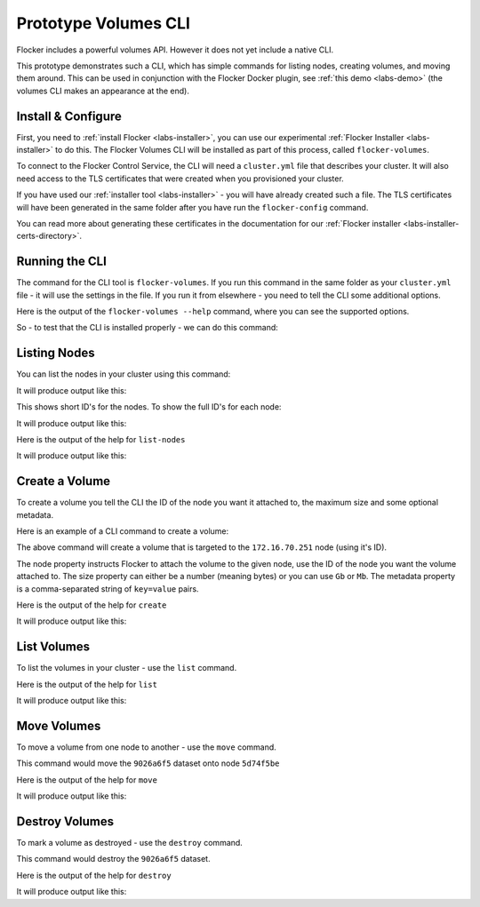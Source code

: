 .. _labs-volumes-cli:

=====================
Prototype Volumes CLI
=====================

Flocker includes a powerful volumes API.
However it does not yet include a native CLI.

This prototype demonstrates such a CLI, which has simple commands for listing nodes, creating volumes, and moving them around.
This can be used in conjunction with the Flocker Docker plugin, see :ref:`this demo <labs-demo>` (the volumes CLI makes an appearance at the end).

Install & Configure
===================

First, you need to :ref:`install Flocker <labs-installer>`, you can use our experimental :ref:`Flocker Installer <labs-installer>` to do this.
The Flocker Volumes CLI will be installed as part of this process, called ``flocker-volumes``.

To connect to the Flocker Control Service, the CLI will need a ``cluster.yml`` file that describes your cluster.
It will also need access to the TLS certificates that were created when you provisioned your cluster.

If you have used our :ref:`installer tool <labs-installer>` - you will have already created such a file.  The TLS certificates will have been generated in the same folder after you have run the ``flocker-config`` command.

You can read more about generating these certificates in the documentation for our :ref:`Flocker installer <labs-installer-certs-directory>`.

Running the CLI
===============

The command for the CLI tool is ``flocker-volumes``.  If you run this command in the same folder as your ``cluster.yml`` file - it will use the settings in the file.  If you run it from elsewhere - you need to tell the CLI some additional options.

Here is the output of the ``flocker-volumes --help`` command, where you can see the supported options.

.. raw:: text

    $ flocker-volumes --help
    Usage: flocker-volumes [options]
    Options:
          --cluster-yml=      Location of cluster.yml file (makes other options
                              unnecessary) [default: ./cluster.yml]
          --certs-path=       Path to certificates folder [default: .]
          --user=             Name of user for which .key and .crt files exist
                              [default: user]
          --cluster-crt=      Name of cluster cert file [default: cluster.crt]
          --control-service=  Hostname or IP of control service
          --control-port=     Port for control service REST API [default: 4523]
          --version           Display Twisted version and exit.
          --help              Display this help and exit.
    Commands:
        create          create a flocker dataset
        destroy         mark a dataset to be deleted
        list            list flocker datasets
        list-nodes      show list of nodes in the cluster
        move            move a dataset from one node to another
        version         show version information

So - to test that the CLI is installed properly - we can do this command:

.. prompt:: bash $

    flocker-volumes --version

Listing Nodes
=============

You can list the nodes in your cluster using this command:

.. prompt:: bash $

    flocker-volumes list-nodes

It will produce output like this:

.. raw:: text

    SERVER     ADDRESS
    1acbab49   172.16.70.251
    5d74f5be   172.16.70.250

This shows short ID's for the nodes.  To show the full ID's for each node:

.. prompt:: bash $

    flocker-volumes list-nodes -l

It will produce output like this:

.. raw:: text

    SERVER                                 ADDRESS
    1acbab49-877c-40d4-80c6-a78ba581df7a   172.16.70.251
    5d74f5be-0422-433f-8c6e-dc31f9d89565   172.16.70.250

Here is the output of the help for ``list-nodes``

.. prompt:: bash $

    flocker-volumes list-nodes --help

It will produce output like this:

.. raw:: text

    Options:
    -l, --long     Show long UUIDs
        --version  Display Twisted version and exit.
        --help     Display this help and exit.

Create a Volume
===============

To create a volume you tell the CLI the ID of the node you want it attached to, the maximum size and some optional metadata.

Here is an example of a CLI command to create a volume:

.. prompt:: bash $

    flocker-volumes create \
        --node 1acbab49 \
        --size 50Gb \
        --metadata "name=apples,size=medium"

The above command will create a volume that is targeted to the ``172.16.70.251`` node (using it's ID).

The node property instructs Flocker to attach the volume to the given node, use the ID of the node you want the volume attached to.
The size property can either be a number (meaning bytes) or you can use ``Gb`` or ``Mb``.
The metadata property is a comma-separated string of ``key=value`` pairs.

Here is the output of the help for ``create``

.. prompt:: bash $

    flocker-volumes create --help

It will produce output like this:

.. raw:: text

    Usage: flocker-volumes [options] create [options]
    Options:
      -n, --node=      Initial primary node for dataset (any unique prefix of node
                       uuid, see flocker-volumes list-nodes)
      -m, --metadata=  Set volume metadata ("a=b,c=d")
      -s, --size=      Set size in bytes (default), k, M, G, T
          --version    Display Twisted version and exit.
          --help       Display this help and exit.

List Volumes
============

To list the volumes in your cluster - use the ``list`` command.

.. prompt:: bash $

    flocker-volumes list

.. raw:: text

    DATASET                                SIZE      METADATA                  STATUS         SERVER
    9026a6f5-8c74-485d-84a9-a8b41e5b8e66   50.00G    name=apples,size=medium   attached       1acbab49 (172.16.70.251)
    b180f7bb-71f4-4acd-82c7-20f4bbd80a21   100.00G   name=apples               attached       1acbab49 (172.16.70.251)

Here is the output of the help for ``list``

.. prompt:: bash $

    flocker-volumes list --help

It will produce output like this:

.. raw:: text

    Usage: flocker-volumes [options] list [options]
    Options:
      -d, --deleted  Show deleted datasets
      -l, --long     Show long UUIDs
      -h, --human    Human readable numbers
          --version  Display Twisted version and exit.
          --help     Display this help and exit.

Move Volumes
============

To move a volume from one node to another - use the ``move`` command.

.. prompt:: bash $

    flocker-volumes move \
        --dataset 9026a6f5 \
        --target 5d74f5be

This command would move the ``9026a6f5`` dataset onto node ``5d74f5be``

Here is the output of the help for ``move``

.. prompt:: bash $

    flocker-volumes move --help

It will produce output like this:

.. raw:: text

    Usage: flocker-volumes [options] move [options]
    Options:
      -d, --dataset=      Dataset to move (uuid)
      -t, --destination=  New primary node (uuid) to move the dataset to
          --version       Display Twisted version and exit.
          --help          Display this help and exit.


Destroy Volumes
===============

To mark a volume as destroyed - use the ``destroy`` command.

.. prompt:: bash $

    flocker-volumes destroy \
        --dataset 9026a6f5


This command would destroy the ``9026a6f5`` dataset.

Here is the output of the help for ``destroy``

.. prompt:: bash $

    flocker-volumes destroy --help

It will produce output like this:

.. raw:: text

    Usage: flocker-volumes [options] destroy [options]
    Options:
      -d, --dataset=  Dataset to destroy
          --version   Display Twisted version and exit.
          --help      Display this help and exit.
